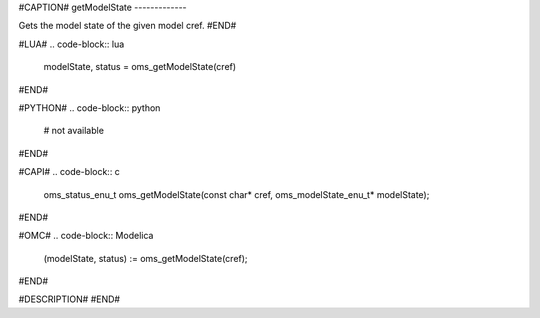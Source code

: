 #CAPTION#
getModelState
-------------

Gets the model state of the given model cref.
#END#

#LUA#
.. code-block:: lua

  modelState, status = oms_getModelState(cref)

#END#

#PYTHON#
.. code-block:: python

  # not available

#END#

#CAPI#
.. code-block:: c

  oms_status_enu_t oms_getModelState(const char* cref, oms_modelState_enu_t* modelState);

#END#

#OMC#
.. code-block:: Modelica

  (modelState, status) := oms_getModelState(cref);

#END#

#DESCRIPTION#
#END#
